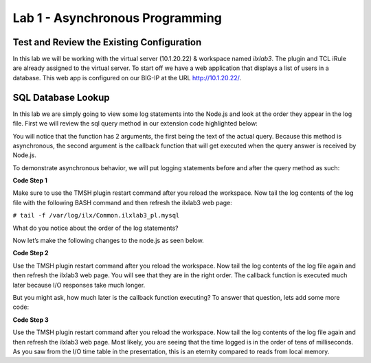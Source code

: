 Lab 1 - Asynchronous Programming
--------------------------------

Test and Review the Existing Configuration
~~~~~~~~~~~~~~~~~~~~~~~~~~~~~~~~~~~~~~~~~~

In this lab we will be working with the virtual server (10.1.20.22) &
workspace named *ilxlab3*. The plugin and TCL iRule are already assigned
to the virtual server. To start off we have a web application that
displays a list of users in a database. This web app is configured on
our BIG-IP at the URL http://10.1.20.22/.

SQL Database Lookup
~~~~~~~~~~~~~~~~~~~

In this lab we are simply going to view some log statements into the
Node.js and look at the order they appear in the log file. First we will
review the sql query method in our extension code highlighted below:

.. code-block:: javascript
   :linenos:
   :emphasize-lines: 4-18

   // Add a method
   ilx.addMethod('get_users', function(req, res) {
     // Perform the query from pool
     sqlPool.query(
       'SELECT id, name, grp FROM users_db.users ORDER BY id;',
       function(err, rows) {
         if (err) {
           // MySQL query failed for some reason, send a 2 back to TCK
           console.error('Error with query: ', err.message);
           return res.reply(2);
         }

         // Check array length from sql
         if (rows.length)
           res.reply([0, rows]);
         else
           res.reply(1); // if 0 return 1 to the Tcl iRule to show no matching records
       }
     );
   });

You will notice that the function has 2 arguments, the first being the
text of the actual query. Because this method is asynchronous, the
second argument is the callback function that will get executed when the
query answer is received by Node.js.

To demonstrate asynchronous behavior, we will put logging statements
before and after the query method as such:

**Code Step 1**

.. code-block:: javascript
   :linenos:
   :emphasize-lines: 4, 13, 22

   // Add a method 
   ilx.addMethod('get_users', function(req, res) {
     // Perform the query from pool
     console.log('Starting SQL query');
     sqlPool.query(
       'SELECT id, name, grp FROM users_db.users ORDER BY id;',
       function(err, rows) {
         if (err) {
           // MySQL query failed for some reason, send a 2 back to TCK
           console.error('Error with query: ', err.message);
           return res.reply(2);
         }
         console.log('There are', rows.length,'records in the DB.');
   
         // Check array length from sql
         if (rows.length)
           res.reply([0, rows]);
         else
           res.reply(1); // if 0 return 1 to the Tcl iRule to show no matching records
       }
     );
     console.log('SQL query finished.');
   });
   
Make sure to use the TMSH plugin restart command after you reload the
workspace. Now tail the log contents of the log file with the following
BASH command and then refresh the ilxlab3 web page:


``# tail -f /var/log/ilx/Common.ilxlab3_pl.mysql``

What do you notice about the order of the log statements?

Now let’s make the following changes to the node.js as seen below.

**Code Step 2**

.. code-block:: javascript
   :linenos:
   :emphasize-lines: 20, 23

   // Add a method
   ilx.addMethod('get_users', function(req, res) {
     // Perform the query from pool
     console.log('Starting SQL query');
     sqlPool.query(
       'SELECT id, name, grp FROM users_db.users ORDER BY id;',
       function(err, rows) {
         if (err) {
           // MySQL query failed for some reason, send a 2 back to TCK
           console.error('Error with query: ', err.message);
           return res.reply(2);
         }
         console.log('There are', rows.length,'records in the DB.');

         // Check array length from sql
         if (rows.length)
           res.reply([0, rows]);
         else
           res.reply(1); // if 0 return 1 to the Tcl iRule to show no matching records
         console.log('SQL query is really finished.');
       }
     );
     console.log('Function call is finished.');
   });

Use the TMSH plugin restart command after you reload the workspace. Now
tail the log contents of the log file again and then refresh the ilxlab3
web page. You will see that they are in the right order. The callback
function is executed much later because I/O responses take much longer.

But you might ask, how much later is the callback function executing? To
answer that question, lets add some more code:

**Code Step 3**

.. code-block:: javascript
   :linenos:
   :emphasize-lines: 5, 21

   // Add a method
   ilx.addMethod('get_users', function(req, res) {
     // Perform the query from pool
     console.log('Starting SQL query');
     var start = Date.now();
     sqlPool.query(
       'SELECT id, name, grp FROM users_db.users ORDER BY id;',
       function(err, rows) {
         if (err) {
           // MySQL query failed for some reason, send a 2 back to TCK
           console.error('Error with query: ', err.message);
           return res.reply(2);
         }
         console.log('There are', rows.length,'records in the DB.');

         // Check array length from sql
         if (rows.length)
           res.reply([0, rows]);
         else
           res.reply(1); // if 0 return 1 to the Tcl iRule to show no matching records
         console.log('SQL query is really finished, time:', Date.now() - start, 'msec');
       }
     );

     console.log('Function call is finished.');
   });

Use the TMSH plugin restart command after you reload the workspace. Now
tail the log contents of the log file again and then refresh the ilxlab3
web page. Most likely, you are seeing that the time logged is in the
order of tens of milliseconds. As you saw from the I/O time table in the
presentation, this is an eternity compared to reads from local memory.

